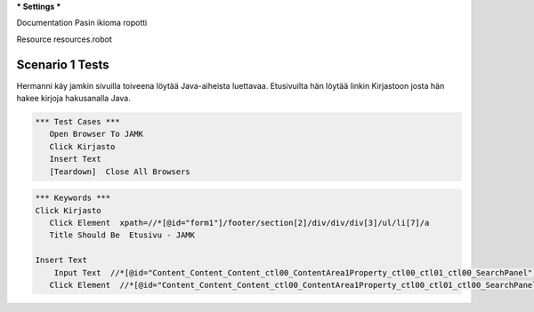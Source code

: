 *** Settings ***  

Documentation  Pasin ikioma ropotti  

Resource  resources.robot  


=================
Scenario 1 Tests
=================

Hermanni käy jamkin sivuilla toiveena löytää Java-aiheista luettavaa. Etusivuilta hän löytää linkin Kirjastoon josta hän hakee
kirjoja hakusanalla Java.


.. code:: robotframework

   *** Test Cases ***  
      Open Browser To JAMK  
      Click Kirjasto  
      Insert Text  
      [Teardown]  Close All Browsers  
  
.. code:: robotframework

   *** Keywords ***  
   Click Kirjasto   
      Click Element  xpath=//*[@id="form1"]/footer/section[2]/div/div/div[3]/ul/li[7]/a  
      Title Should Be  Etusivu - JAMK  
  
   Insert Text  
       Input Text  //*[@id="Content_Content_Content_ctl00_ContentArea1Property_ctl00_ctl01_ctl00_SearchPanel"]/div/input  java  
      Click Element  //*[@id="Content_Content_Content_ctl00_ContentArea1Property_ctl00_ctl01_ctl00_SearchPanel"]/div/a   
  
